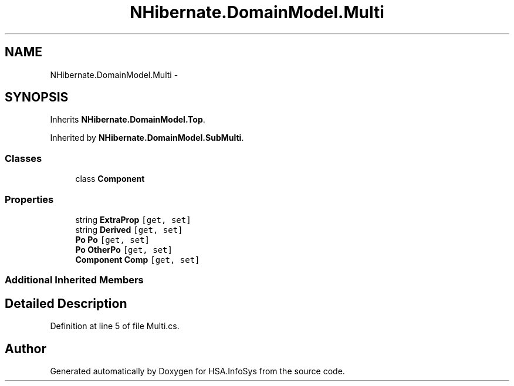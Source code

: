 .TH "NHibernate.DomainModel.Multi" 3 "Fri Jul 5 2013" "Version 1.0" "HSA.InfoSys" \" -*- nroff -*-
.ad l
.nh
.SH NAME
NHibernate.DomainModel.Multi \- 
.SH SYNOPSIS
.br
.PP
.PP
Inherits \fBNHibernate\&.DomainModel\&.Top\fP\&.
.PP
Inherited by \fBNHibernate\&.DomainModel\&.SubMulti\fP\&.
.SS "Classes"

.in +1c
.ti -1c
.RI "class \fBComponent\fP"
.br
.in -1c
.SS "Properties"

.in +1c
.ti -1c
.RI "string \fBExtraProp\fP\fC [get, set]\fP"
.br
.ti -1c
.RI "string \fBDerived\fP\fC [get, set]\fP"
.br
.ti -1c
.RI "\fBPo\fP \fBPo\fP\fC [get, set]\fP"
.br
.ti -1c
.RI "\fBPo\fP \fBOtherPo\fP\fC [get, set]\fP"
.br
.ti -1c
.RI "\fBComponent\fP \fBComp\fP\fC [get, set]\fP"
.br
.in -1c
.SS "Additional Inherited Members"
.SH "Detailed Description"
.PP 
Definition at line 5 of file Multi\&.cs\&.

.SH "Author"
.PP 
Generated automatically by Doxygen for HSA\&.InfoSys from the source code\&.
